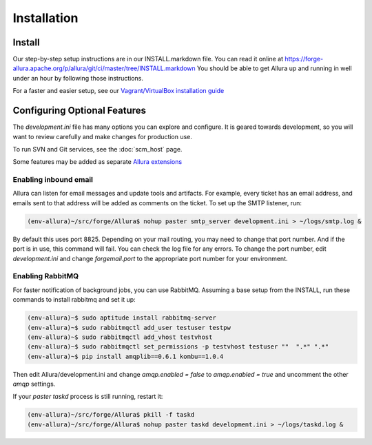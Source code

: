 ..     Licensed to the Apache Software Foundation (ASF) under one
       or more contributor license agreements.  See the NOTICE file
       distributed with this work for additional information
       regarding copyright ownership.  The ASF licenses this file
       to you under the Apache License, Version 2.0 (the
       "License"); you may not use this file except in compliance
       with the License.  You may obtain a copy of the License at

         http://www.apache.org/licenses/LICENSE-2.0

       Unless required by applicable law or agreed to in writing,
       software distributed under the License is distributed on an
       "AS IS" BASIS, WITHOUT WARRANTIES OR CONDITIONS OF ANY
       KIND, either express or implied.  See the License for the
       specific language governing permissions and limitations
       under the License.

Installation
=================

Install
-------

Our step-by-step setup instructions are in our INSTALL.markdown file.  You can read it online at https://forge-allura.apache.org/p/allura/git/ci/master/tree/INSTALL.markdown  You should be able to get Allura up and running in well under an hour by following those instructions.

For a faster and easier setup, see our `Vagrant/VirtualBox installation guide <https://forge-allura.apache.org/p/allura/wiki/Install%20and%20Run%20Allura%20-%20Vagrant/>`_

Configuring Optional Features
-----------------------------

The `development.ini` file has many options you can explore and configure.  It is geared towards development, so you will want to review
carefully and make changes for production use.

To run SVN and Git services, see the :doc:`scm_host` page.

Some features may be added as separate `Allura extensions <https://forge-allura.apache.org/p/allura/wiki/Extensions/>`_

Enabling inbound email
^^^^^^^^^^^^^^^^^^^^^^

Allura can listen for email messages and update tools and artifacts.  For example, every ticket has an email address, and
emails sent to that address will be added as comments on the ticket.  To set up the SMTP listener, run:

.. code-block:: shell-session

    (env-allura)~/src/forge/Allura$ nohup paster smtp_server development.ini > ~/logs/smtp.log &

By default this uses port 8825.  Depending on your mail routing, you may need to change that port number.
And if the port is in use, this command will fail.  You can check the log file for any errors.
To change the port number, edit `development.ini` and change `forgemail.port` to the appropriate port number for your environment.

Enabling RabbitMQ
^^^^^^^^^^^^^^^^^^

For faster notification of background jobs, you can use RabbitMQ.  Assuming a base setup from the INSTALL, run these commands
to install rabbitmq and set it up:

.. code-block:: shell-session

    (env-allura)~$ sudo aptitude install rabbitmq-server
    (env-allura)~$ sudo rabbitmqctl add_user testuser testpw
    (env-allura)~$ sudo rabbitmqctl add_vhost testvhost
    (env-allura)~$ sudo rabbitmqctl set_permissions -p testvhost testuser ""  ".*" ".*"
    (env-allura)~$ pip install amqplib==0.6.1 kombu==1.0.4

Then edit Allura/development.ini and change `amqp.enabled = false` to `amqp.enabled = true` and uncomment the other `amqp` settings.

If your `paster taskd` process is still running, restart it:

.. code-block:: shell-session

    (env-allura)~/src/forge/Allura$ pkill -f taskd
    (env-allura)~/src/forge/Allura$ nohup paster taskd development.ini > ~/logs/taskd.log &
